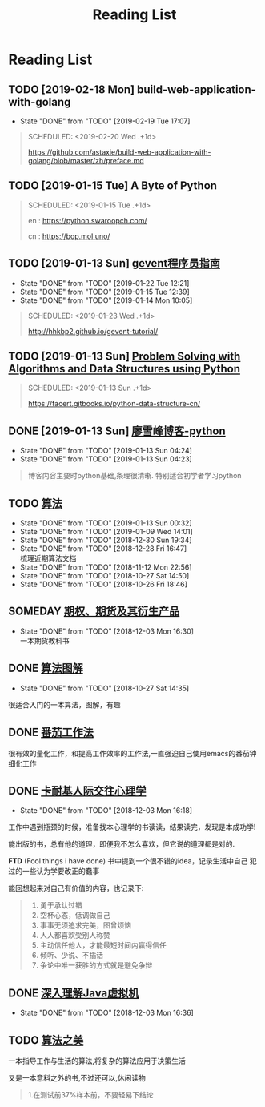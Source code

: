 #+TITLE: Reading List

* Reading List
** TODO [2019-02-18 Mon]  build-web-application-with-golang
   :PROPERTIES:
   :LAST_REPEAT: [2019-02-19 Tue 17:07]
   :END:
   - State "DONE"       from "TODO"       [2019-02-19 Tue 17:07]
   #+BEGIN_QUOTE
   SCHEDULED: <2019-02-20 Wed .+1d>
  
   https://github.com/astaxie/build-web-application-with-golang/blob/master/zh/preface.md

   #+END_QUOTE
** TODO [2019-01-15 Tue] A Byte of Python 
   #+BEGIN_QUOTE
   SCHEDULED: <2019-01-15 Tue .+1d>

   en : https://python.swaroopch.com/

   cn : https://bop.mol.uno/
  
   #+END_QUOTE
** TODO [2019-01-13 Sun] [[file:note/python-gevent.org][gevent程序员指南]]
   :PROPERTIES:
   :LAST_REPEAT: [2019-01-22 Tue 12:21]
   :END:
   - State "DONE"       from "TODO"       [2019-01-22 Tue 12:21]
   - State "DONE"       from "TODO"       [2019-01-15 Tue 12:39]
   - State "DONE"       from "TODO"       [2019-01-14 Mon 10:05]
   #+BEGIN_QUOTE
   SCHEDULED: <2019-01-23 Wed .+1d>
  

   http://hhkbp2.github.io/gevent-tutorial/

   #+END_QUOTE
** TODO [2019-01-13 Sun] [[https://facert.gitbooks.io/python-data-structure-cn/][Problem Solving with Algorithms and Data Structures using Python]] 
   #+BEGIN_QUOTE
   SCHEDULED: <2019-01-13 Sun .+1d>
  
   #+ATTR_HTML: :width 30% :height 30% 
   [[file:images/screenshot/20190113043046.png]]

   https://facert.gitbooks.io/python-data-structure-cn/

   #+END_QUOTE
** DONE [2019-01-13 Sun] [[https://www.liaoxuefeng.com/][廖雪峰博客-python]] 
   CLOSED: [2019-01-13 Sun 04:24]
   :PROPERTIES:
   :LAST_REPEAT: [2019-01-13 Sun 04:24]
   :END:
   - State "DONE"       from "TODO"       [2019-01-13 Sun 04:24]
   - State "DONE"       from "TODO"       [2019-01-13 Sun 04:23]
   #+BEGIN_QUOTE
  
   博客内容主要时python基础,条理很清晰. 特别适合初学者学习python
   #+END_QUOTE
** TODO [[https://book.douban.com/subject/10432347/][算法]]  
   SCHEDULED:<2019-02-20 Mon ++1d>
   :PROPERTIES:
   :LAST_REPEAT: [2019-01-13 Sun 00:32]
   :END:
   - State "DONE"       from "TODO"       [2019-01-13 Sun 00:32]
   - State "DONE"       from "TODO"       [2019-01-09 Wed 14:01]
   - State "DONE"       from "TODO"       [2018-12-30 Sun 19:34]
   - State "DONE"       from "TODO"       [2018-12-28 Fri 16:47] \\
     梳理近期算法文档
   - State "DONE"       from "TODO"       [2018-11-12 Mon 22:56]
   - State "DONE"       from "TODO"       [2018-10-27 Sat 14:50]
   - State "DONE"       from "TODO"       [2018-10-26 Fri 18:46]
     
   #+ATTR_HTML: :width 30% :height 30% 
   [[./images/book-sf.jpg]]
** SOMEDAY [[file:note/note-options.org][期权、期货及其衍生产品]] 
   :PROPERTIES:
   :LAST_REPEAT: [2018-12-03 Mon 16:30]
   :END:
   - State "DONE"       from "TODO"       [2018-12-03 Mon 16:30] \\
     一本期货教科书
   #+ATTR_HTML: :width 30% :height 30% 
   [[./images/book-options.jpg]]
** DONE [[https://book.douban.com/subject/26979890/][算法图解]] 
   CLOSED: [2018-10-27 Sat 14:35]

   - State "DONE"       from "TODO"       [2018-10-27 Sat 14:35]
   #+ATTR_HTML: :width 30% :height 30% 
   [[./images/book-sftj.jpg]]

   很适合入门的一本算法，图解，有趣
** DONE [[https://book.douban.com/subject/5916234/][番茄工作法]] 
   CLOSED: [2017-02-20 Mon 04:47]
   #+ATTR_HTML: :width 30% :height 30% 
   [[./images/book-fqgzf.jpg]]
   
   很有效的量化工作，和提高工作效率的工作法,一直强迫自己使用emacs的番茄钟细化工作

** DONE [[https://book.douban.com/subject/2338699/][卡耐基人际交往心理学]]
   CLOSED: [2018-12-03 Mon 16:18]
   
   - State "DONE"       from "TODO"       [2018-12-03 Mon 16:18]
   #+ATTR_HTML: :width 30% :height 30% 
   [[./images/book-knj.jpg]]

   工作中遇到瓶颈的时候，准备找本心理学的书读读，结果读完，发现是本成功学!
   
   能出版的书，总有他的道理，即便我不怎么喜欢，但它说的道理都是对的.

   *FTD* (Fool things i have done) 书中提到一个很不错的idea，记录生活中自己
   犯过的一些认为学要改正的蠢事

   能回想起来对自己有价值的内容，也记录下:
   #+BEGIN_QUOTE
   1. 勇于承认过错
   2. 空杯心态，低调做自己
   3. 事事无须追求完美，图曾烦恼
   4. 人人都喜欢受别人称赞
   5. 主动信任他人，才能最短时间内赢得信任
   6. 倾听、少说、不插话
   7. 争论中唯一获胜的方式就是避免争辩
   #+END_QUOTE

** DONE [[file:note/note-jvm.org][深入理解Java虚拟机]]
   CLOSED: [2018-12-03 Mon 16:36]
   - State "DONE"       from "TODO"       [2018-12-03 Mon 16:36]
   #+ATTR_HTML: :width 30% :height 30% 
   [[./images/book-jvm.jpg]]
** TODO [[https://book.douban.com/subject/30155731/][算法之美]]
   SCHEDULED: <2019-03-13 Sun>
   一本指导工作与生活的算法,将复杂的算法应用于决策生活

   又是一本意料之外的书,不过还可以,休闲读物
   #+ATTR_HTML: :width 30% :height 30% 
   [[./images/book-sfzm.jpg]]   
   #+BEGIN_QUOTE
1.在测试前37%样本前，不要轻易下结论
   #+END_QUOTE

